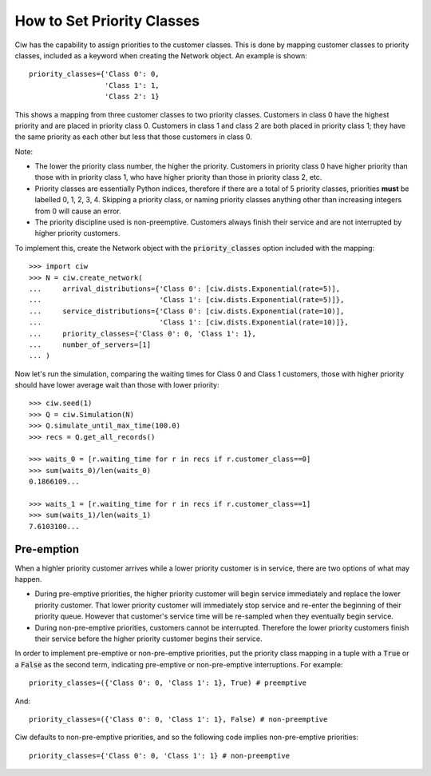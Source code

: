 .. _priority-custs:

===========================
How to Set Priority Classes
===========================

Ciw has the capability to assign priorities to the customer classes.
This is done by mapping customer classes to priority classes, included as a keyword when creating the Network object.
An example is shown::

    priority_classes={'Class 0': 0,
                      'Class 1': 1,
                      'Class 2': 1}

This shows a mapping from three customer classes to two priority classes.
Customers in class 0 have the highest priority and are placed in priority class 0.
Customers in class 1 and class 2 are both placed in priority class 1; they have the same priority as each other but less that those customers in class 0.

Note:

* The lower the priority class number, the higher the priority. Customers in priority class 0 have higher priority than those with in priority class 1, who have higher priority than those in priority class 2, etc.
* Priority classes are essentially Python indices, therefore if there are a total of 5 priority classes, priorities **must** be labelled 0, 1, 2, 3, 4. Skipping a priority class, or naming priority classes anything other than increasing integers from 0 will cause an error.
* The priority discipline used is non-preemptive. Customers always finish their service and are not interrupted by higher priority customers.


To implement this, create the Network object with the :code:`priority_classes` option included with the mapping::

    >>> import ciw
    >>> N = ciw.create_network(
    ...     arrival_distributions={'Class 0': [ciw.dists.Exponential(rate=5)],
    ...                            'Class 1': [ciw.dists.Exponential(rate=5)]},
    ...     service_distributions={'Class 0': [ciw.dists.Exponential(rate=10)],
    ...                            'Class 1': [ciw.dists.Exponential(rate=10)]},
    ...     priority_classes={'Class 0': 0, 'Class 1': 1},
    ...     number_of_servers=[1]
    ... )

Now let's run the simulation, comparing the waiting times for Class 0 and Class 1 customers, those with higher priority should have lower average wait than those with lower priority::

    >>> ciw.seed(1)
    >>> Q = ciw.Simulation(N)
    >>> Q.simulate_until_max_time(100.0)
    >>> recs = Q.get_all_records()

    >>> waits_0 = [r.waiting_time for r in recs if r.customer_class==0]
    >>> sum(waits_0)/len(waits_0)
    0.1866109...

    >>> waits_1 = [r.waiting_time for r in recs if r.customer_class==1]
    >>> sum(waits_1)/len(waits_1)
    7.6103100...



Pre-emption
-----------

When a highler priority customer arrives while a lower priority customer is in service, there are two options of what may happen.

+ During pre-emptive priorities, the higher priority customer will begin service immediately and replace the lower priority customer. That lower priority customer will immediately stop service and re-enter the beginning of their priority queue. However that customer's service time will be re-sampled when they eventually begin service.

+ During non-pre-emptive priorities, customers cannot be interrupted. Therefore the lower priority customers finish their service before the higher priority customer begins their service.

In order to implement pre-emptive or non-pre-emptive priorities, put the priority class mapping in a tuple with a :code:`True` or a :code:`False` as the second term, indicating pre-emptive or non-pre-emptive interruptions. For example::

    priority_classes=({'Class 0': 0, 'Class 1': 1}, True) # preemptive

And::

    priority_classes=({'Class 0': 0, 'Class 1': 1}, False) # non-preemptive

Ciw defaults to non-pre-emptive priorities, and so the following code implies non-pre-emptive priorities::

    priority_classes={'Class 0': 0, 'Class 1': 1} # non-preemptive

